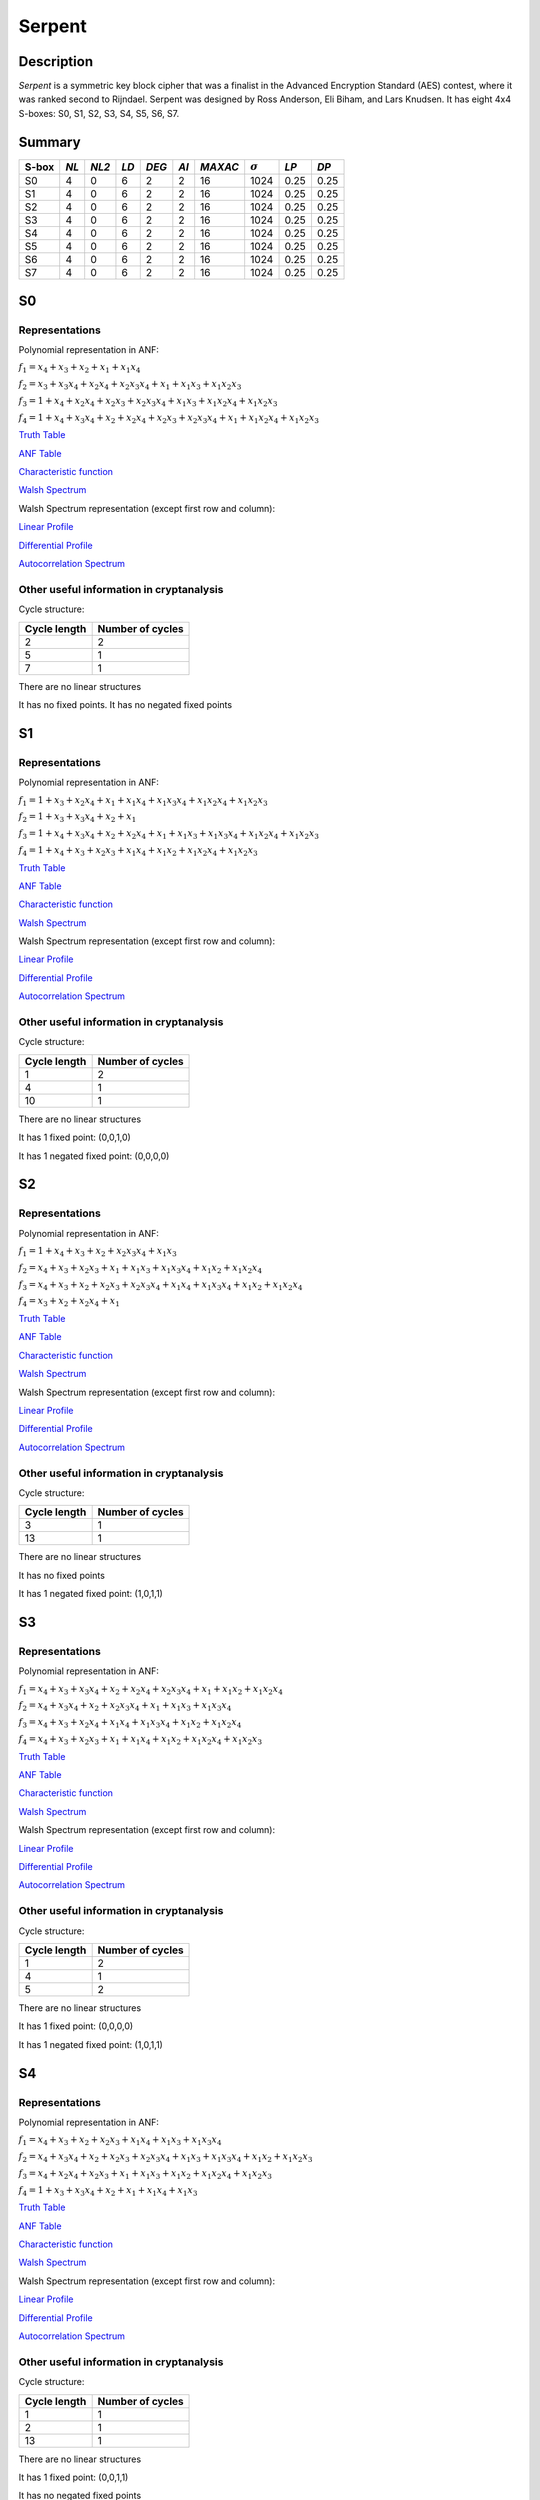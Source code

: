 *******
Serpent
*******

Description
===========

*Serpent* is a symmetric key block cipher that was a finalist in the Advanced Encryption Standard (AES) contest, where it was ranked second to Rijndael. Serpent was designed by Ross Anderson, Eli Biham, and Lars Knudsen. It has eight 4x4 S-boxes: S0, S1, S2, S3, S4, S5, S6, S7.

Summary
=======

+-------+------+-------+------+-------+------+---------+----------------+------------+------+
| S-box | *NL* | *NL2* | *LD* | *DEG* | *AI* | *MAXAC* | :math:`\sigma` | *LP*       | *DP* |
+=======+======+=======+======+=======+======+=========+================+============+======+
| S0    | 4    | 0     | 6    | 2     | 2    | 16      | 1024           | 0.25       | 0.25 |
+-------+------+-------+------+-------+------+---------+----------------+------------+------+
| S1    | 4    | 0     | 6    | 2     | 2    | 16      | 1024           | 0.25       | 0.25 |
+-------+------+-------+------+-------+------+---------+----------------+------------+------+
| S2    | 4    | 0     | 6    | 2     | 2    | 16      | 1024           | 0.25       | 0.25 |
+-------+------+-------+------+-------+------+---------+----------------+------------+------+
| S3    | 4    | 0     | 6    | 2     | 2    | 16      | 1024           | 0.25       | 0.25 |
+-------+------+-------+------+-------+------+---------+----------------+------------+------+
| S4    | 4    | 0     | 6    | 2     | 2    | 16      | 1024           | 0.25       | 0.25 |
+-------+------+-------+------+-------+------+---------+----------------+------------+------+
| S5    | 4    | 0     | 6    | 2     | 2    | 16      | 1024           | 0.25       | 0.25 |
+-------+------+-------+------+-------+------+---------+----------------+------------+------+
| S6    | 4    | 0     | 6    | 2     | 2    | 16      | 1024           | 0.25       | 0.25 |
+-------+------+-------+------+-------+------+---------+----------------+------------+------+
| S7    | 4    | 0     | 6    | 2     | 2    | 16      | 1024           | 0.25       | 0.25 |
+-------+------+-------+------+-------+------+---------+----------------+------------+------+

S0
==

Representations
---------------

Polynomial representation in ANF:

:math:`f_1 = x_4+x_3+x_2+x_1+x_1x_4`

:math:`f_2 = x_3+x_3x_4+x_2x_4+x_2x_3x_4+x_1+x_1x_3+x_1x_2x_3`

:math:`f_3 = 1+x_4+x_2x_4+x_2x_3+x_2x_3x_4+x_1x_3+x_1x_2x_4+x_1x_2x_3`

:math:`f_4 = 1+x_4+x_3x_4+x_2+x_2x_4+x_2x_3+x_2x_3x_4+x_1+x_1x_2x_4+x_1x_2x_3`

`Truth Table <https://raw.githubusercontent.com/jacubero/VBF/master/Serpent/S0/S0.tt>`_

`ANF Table <https://raw.githubusercontent.com/jacubero/VBF/master/Serpent/S0/S0.anf>`_

`Characteristic function <https://raw.githubusercontent.com/jacubero/VBF/master/Serpent/S0/S0.char>`_

`Walsh Spectrum <https://raw.githubusercontent.com/jacubero/VBF/master/Serpent/S0/S0.wal>`_

Walsh Spectrum representation (except first row and column):

.. image:: /images/Serpent0.png
   :width: 750 px
   :align: center

`Linear Profile <https://raw.githubusercontent.com/jacubero/VBF/master/Serpent/S0/S0.lp>`_

`Differential Profile <https://raw.githubusercontent.com/jacubero/VBF/master/Serpent/S0/S0.dp>`_

`Autocorrelation Spectrum <https://raw.githubusercontent.com/jacubero/VBF/master/Serpent/S0/S0.ac>`_

Other useful information in cryptanalysis
-----------------------------------------

Cycle structure:

+--------------+------------------+
| Cycle length | Number of cycles |
+==============+==================+
| 2            | 2                |
+--------------+------------------+
| 5            | 1                |
+--------------+------------------+
| 7            | 1                |
+--------------+------------------+

There are no linear structures

It has no fixed points. It has no negated fixed points

S1
==

Representations
---------------

Polynomial representation in ANF:

:math:`f_1 = 1+x_3+x_2x_4+x_1+x_1x_4+x_1x_3x_4+x_1x_2x_4+x_1x_2x_3`

:math:`f_2 = 1+x_3+x_3x_4+x_2+x_1`

:math:`f_3 = 1+x_4+x_3x_4+x_2+x_2x_4+x_1+x_1x_3+x_1x_3x_4+x_1x_2x_4+x_1x_2x_3`

:math:`f_4 = 1+x_4+x_3+x_2x_3+x_1x_4+x_1x_2+x_1x_2x_4+x_1x_2x_3`

`Truth Table <https://raw.githubusercontent.com/jacubero/VBF/master/Serpent/S1/S1.tt>`_

`ANF Table <https://raw.githubusercontent.com/jacubero/VBF/master/Serpent/S1/S1.anf>`_

`Characteristic function <https://raw.githubusercontent.com/jacubero/VBF/master/Serpent/S1/S1.char>`_

`Walsh Spectrum <https://raw.githubusercontent.com/jacubero/VBF/master/Serpent/S1/S1.wal>`_

Walsh Spectrum representation (except first row and column):

.. image:: /images/Serpent1.png
   :width: 750 px
   :align: center

`Linear Profile <https://raw.githubusercontent.com/jacubero/VBF/master/Serpent/S1/S1.lp>`_

`Differential Profile <https://raw.githubusercontent.com/jacubero/VBF/master/Serpent/S1/S1.dp>`_

`Autocorrelation Spectrum <https://raw.githubusercontent.com/jacubero/VBF/master/Serpent/S1/S1.ac>`_

Other useful information in cryptanalysis
-----------------------------------------

Cycle structure:

+--------------+------------------+
| Cycle length | Number of cycles |
+==============+==================+
| 1            | 2                |
+--------------+------------------+
| 4            | 1                |
+--------------+------------------+
| 10           | 1                |
+--------------+------------------+

There are no linear structures

It has 1 fixed point: (0,0,1,0)

It has 1 negated fixed point: (0,0,0,0)

S2
==

Representations
---------------

Polynomial representation in ANF:

:math:`f_1 = 1+x_4+x_3+x_2+x_2x_3x_4+x_1x_3`

:math:`f_2 = x_4+x_3+x_2x_3+x_1+x_1x_3+x_1x_3x_4+x_1x_2+x_1x_2x_4`

:math:`f_3 = x_4+x_3+x_2+x_2x_3+x_2x_3x_4+x_1x_4+x_1x_3x_4+x_1x_2+x_1x_2x_4`

:math:`f_4 = x_3+x_2+x_2x_4+x_1`

`Truth Table <https://raw.githubusercontent.com/jacubero/VBF/master/Serpent/S2/S2.tt>`_

`ANF Table <https://raw.githubusercontent.com/jacubero/VBF/master/Serpent/S2/S2.anf>`_

`Characteristic function <https://raw.githubusercontent.com/jacubero/VBF/master/Serpent/S2/S2.char>`_

`Walsh Spectrum <https://raw.githubusercontent.com/jacubero/VBF/master/Serpent/S2/S2.wal>`_

Walsh Spectrum representation (except first row and column):

.. image:: /images/Serpent2.png
   :width: 750 px
   :align: center

`Linear Profile <https://raw.githubusercontent.com/jacubero/VBF/master/Serpent/S2/S2.lp>`_

`Differential Profile <https://raw.githubusercontent.com/jacubero/VBF/master/Serpent/S2/S2.dp>`_

`Autocorrelation Spectrum <https://raw.githubusercontent.com/jacubero/VBF/master/Serpent/S2/S2.ac>`_

Other useful information in cryptanalysis
-----------------------------------------

Cycle structure:

+--------------+------------------+
| Cycle length | Number of cycles |
+==============+==================+
| 3            | 1                |
+--------------+------------------+
| 13           | 1                |
+--------------+------------------+

There are no linear structures

It has no fixed points

It has 1 negated fixed point: (1,0,1,1)

S3
==

Representations
---------------

Polynomial representation in ANF:

:math:`f_1 = x_4+x_3+x_3x_4+x_2+x_2x_4+x_2x_3x_4+x_1+x_1x_2+x_1x_2x_4`

:math:`f_2 = x_4+x_3x_4+x_2+x_2x_3x_4+x_1+x_1x_3+x_1x_3x_4`

:math:`f_3 = x_4+x_3+x_2x_4+x_1x_4+x_1x_3x_4+x_1x_2+x_1x_2x_4`

:math:`f_4 = x_4+x_3+x_2x_3+x_1+x_1x_4+x_1x_2+x_1x_2x_4+x_1x_2x_3`

`Truth Table <https://raw.githubusercontent.com/jacubero/VBF/master/Serpent/S3/S3.tt>`_

`ANF Table <https://raw.githubusercontent.com/jacubero/VBF/master/Serpent/S3/S3.anf>`_

`Characteristic function <https://raw.githubusercontent.com/jacubero/VBF/master/Serpent/S3/S3.char>`_

`Walsh Spectrum <https://raw.githubusercontent.com/jacubero/VBF/master/Serpent/S3/S3.wal>`_

Walsh Spectrum representation (except first row and column):

.. image:: /images/Serpent3.png
   :width: 750 px
   :align: center

`Linear Profile <https://raw.githubusercontent.com/jacubero/VBF/master/Serpent/S3/S3.lp>`_

`Differential Profile <https://raw.githubusercontent.com/jacubero/VBF/master/Serpent/S3/S3.dp>`_

`Autocorrelation Spectrum <https://raw.githubusercontent.com/jacubero/VBF/master/Serpent/S3/S3.ac>`_

Other useful information in cryptanalysis
-----------------------------------------

Cycle structure:

+--------------+------------------+
| Cycle length | Number of cycles |
+==============+==================+
| 1            | 2                |
+--------------+------------------+
| 4            | 1                |
+--------------+------------------+
| 5            | 2                |
+--------------+------------------+

There are no linear structures

It has 1 fixed point: (0,0,0,0)

It has 1 negated fixed point: (1,0,1,1)

S4
==

Representations
---------------

Polynomial representation in ANF:

:math:`f_1 = x_4+x_3+x_2+x_2x_3+x_1x_4+x_1x_3+x_1x_3x_4`

:math:`f_2 = x_4+x_3x_4+x_2+x_2x_3+x_2x_3x_4+x_1x_3+x_1x_3x_4+x_1x_2+x_1x_2x_3`

:math:`f_3 = x_4+x_2x_4+x_2x_3+x_1+x_1x_3+x_1x_2+x_1x_2x_4+x_1x_2x_3`

:math:`f_4 = 1+x_3+x_3x_4+x_2+x_1+x_1x_4+x_1x_3`

`Truth Table <https://raw.githubusercontent.com/jacubero/VBF/master/Serpent/S4/S4.tt>`_

`ANF Table <https://raw.githubusercontent.com/jacubero/VBF/master/Serpent/S4/S4.anf>`_

`Characteristic function <https://raw.githubusercontent.com/jacubero/VBF/master/Serpent/S4/S4.char>`_

`Walsh Spectrum <https://raw.githubusercontent.com/jacubero/VBF/master/Serpent/S4/S4.wal>`_

Walsh Spectrum representation (except first row and column):

.. image:: /images/Serpent4.png
   :width: 750 px
   :align: center

`Linear Profile <https://raw.githubusercontent.com/jacubero/VBF/master/Serpent/S4/S4.lp>`_

`Differential Profile <https://raw.githubusercontent.com/jacubero/VBF/master/Serpent/S4/S4.dp>`_

`Autocorrelation Spectrum <https://raw.githubusercontent.com/jacubero/VBF/master/Serpent/S4/S4.ac>`_

Other useful information in cryptanalysis
-----------------------------------------

Cycle structure:

+--------------+------------------+
| Cycle length | Number of cycles |
+==============+==================+
| 1            | 1                |
+--------------+------------------+
| 2            | 1                |
+--------------+------------------+
| 13           | 1                |
+--------------+------------------+

There are no linear structures

It has 1 fixed point: (0,0,1,1)

It has no negated fixed points

S5
==

Representations
---------------

Polynomial representation in ANF:

:math:`f_1 = 1+x_4+x_3+x_2+x_2x_3x_4+x_1+x_1x_4+x_1x_2x_4`

:math:`f_2 = 1+x_3+x_2x_4+x_1+x_1x_3x_4+x_1x_2+x_1x_2x_4+x_1x_2x_3`

:math:`f_3 = 1+x_4+x_3x_4+x_2+x_1+x_1x_3+x_1x_3x_4+x_1x_2`

:math:`f_4 = 1+x_3+x_3x_4+x_2+x_1+x_1x_4+x_1x_3`

`Truth Table <https://raw.githubusercontent.com/jacubero/VBF/master/Serpent/S5/S5.tt>`_

`ANF Table <https://raw.githubusercontent.com/jacubero/VBF/master/Serpent/S5/S5.anf>`_

`Characteristic function <https://raw.githubusercontent.com/jacubero/VBF/master/Serpent/S5/S5.char>`_

`Walsh Spectrum <https://raw.githubusercontent.com/jacubero/VBF/master/Serpent/S5/S5.wal>`_

Walsh Spectrum representation (except first row and column):

.. image:: /images/Serpent5.png
   :width: 750 px
   :align: center

`Linear Profile <https://raw.githubusercontent.com/jacubero/VBF/master/Serpent/S5/S5.lp>`_

`Differential Profile <https://raw.githubusercontent.com/jacubero/VBF/master/Serpent/S5/S5.dp>`_

`Autocorrelation Spectrum <https://raw.githubusercontent.com/jacubero/VBF/master/Serpent/S5/S5.ac>`_

Other useful information in cryptanalysis
-----------------------------------------

Cycle structure:

+--------------+------------------+
| Cycle length | Number of cycles |
+==============+==================+
| 1            | 2                |
+--------------+------------------+
| 14           | 1                |
+--------------+------------------+

There are no linear structures

It has 1 fixed point: (0,0,1,0)

It has 3 negated fixed points: (0,0,0,0), (0,1,0,1), (0,1,1,0)

S6
==

Representations
---------------

Polynomial representation in ANF:

:math:`f_1 = x_3+x_3x_4+x_2+x_2x_4+x_2x_3x_4+x_1+x_1x_2+x_1x_2x_3`

:math:`f_2 = 1+x_4+x_3x_4+x_2+x_2x_3+x_2x_3x_4+x_1x_3+x_1x_3x_4+x_1x_2+x_1x_2x_3`

:math:`f_3 = 1+x_3+x_2+x_1x_4`

:math:`f_4 = 1+x_4+x_3+x_2+x_2x_4+x_2x_3+x_2x_3x_4+x_1+x_1x_3x_4+x_1x_2x_3`

`Truth Table <https://raw.githubusercontent.com/jacubero/VBF/master/Serpent/S6/S6.tt>`_

`ANF Table <https://raw.githubusercontent.com/jacubero/VBF/master/Serpent/S6/S6.anf>`_

`Characteristic function <https://raw.githubusercontent.com/jacubero/VBF/master/Serpent/S6/S6.char>`_

`Walsh Spectrum <https://raw.githubusercontent.com/jacubero/VBF/master/Serpent/S6/S6.wal>`_

Walsh Spectrum representation (except first row and column):

.. image:: /images/Serpent6.png
   :width: 750 px
   :align: center

`Linear Profile <https://raw.githubusercontent.com/jacubero/VBF/master/Serpent/S6/S6.lp>`_

`Differential Profile <https://raw.githubusercontent.com/jacubero/VBF/master/Serpent/S6/S6.dp>`_

`Autocorrelation Spectrum <https://raw.githubusercontent.com/jacubero/VBF/master/Serpent/S6/S6.ac>`_

Other useful information in cryptanalysis
-----------------------------------------

Cycle structure:

+--------------+------------------+
| Cycle length | Number of cycles |
+==============+==================+
| 1            | 2                |
+--------------+------------------+
| 4            | 1                |
+--------------+------------------+
| 10           | 1                |
+--------------+------------------+

There are no linear structures

It has 1 fixed point: (0,1,1,0)

It has 1 negated fixed point: (1,1,1,1)

S7
==

Representations
---------------

Polynomial representation in ANF:

:math:`f_1 = x_4+x_3+x_2+x_2x_4+x_2x_3x_4+x_1x_4`

:math:`f_2 = x_4+x_3+x_2+x_2x_3x_4+x_1+x_1x_4+x_1x_3+x_1x_3x_4+x_1x_2x_3`

:math:`f_3 = x_3+x_3x_4+x_2+x_2x_4+x_2x_3+x_1+x_1x_4+x_1x_3x_4+x_1x_2x_4`

:math:`f_4 = 1+x_3x_4+x_2+x_1x_4+x_1x_3+x_1x_2+x_1x_2x_4+x_1x_2x_3`

`Truth Table <https://raw.githubusercontent.com/jacubero/VBF/master/Serpent/S7/S7.tt>`_

`ANF Table <https://raw.githubusercontent.com/jacubero/VBF/master/Serpent/S7/S7.anf>`_

`Characteristic function <https://raw.githubusercontent.com/jacubero/VBF/master/Serpent/S7/S7.char>`_

`Walsh Spectrum <https://raw.githubusercontent.com/jacubero/VBF/master/Serpent/S7/S7.wal>`_

Walsh Spectrum representation (except first row and column):

.. image:: /images/Serpent7.png
   :width: 750 px
   :align: center

`Linear Profile <https://raw.githubusercontent.com/jacubero/VBF/master/Serpent/S7/S7.lp>`_

`Differential Profile <https://raw.githubusercontent.com/jacubero/VBF/master/Serpent/S7/S7.dp>`_

`Autocorrelation Spectrum <https://raw.githubusercontent.com/jacubero/VBF/master/Serpent/S7/S7.ac>`_

Other useful information in cryptanalysis
-----------------------------------------

Cycle structure:

+--------------+------------------+
| Cycle length | Number of cycles |
+==============+==================+
| 3            | 1                |
+--------------+------------------+
| 4            | 1                |
+--------------+------------------+
| 9            | 1                |
+--------------+------------------+

There are no linear structures

It has no fixed points

It has 1 negated fixed point: (1,0,0,0)

